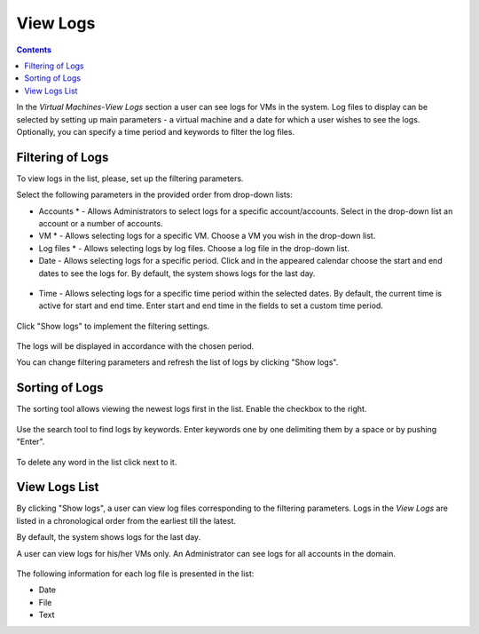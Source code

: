 .. _Log_View:

View Logs
=============

.. Contents::

In the *Virtual Machines*-*View Logs* section a user can see logs for VMs in the system. Log files to display can be selected by setting up main parameters - a virtual machine and a date for which a user wishes to see the logs. Optionally, you can specify a time period and keywords to filter the log files.

Filtering of Logs
-----------------------
To view logs in the list, please, set up the filtering parameters.

Select the following parameters in the provided order from drop-down lists:

- Accounts * - Allows Administrators to select logs for a specific account/accounts. Select in the drop-down list an account or a number of accounts.

- VM * - Allows selecting logs for a specific VM. Choose a VM you wish in the drop-down list.

- Log files * - Allows selecting logs by log files. Choose a log file in the drop-down list.

- Date - Allows selecting logs for a specific period. Click |date icon| and in the appeared calendar choose the start and end dates to see the logs for. By default, the system shows logs for the last day.

.. figure:: _static/Logs_Datepicker.png 

- Time - Allows selecting logs for a specific time period within the selected dates. By default, the current time is active for start and end time. Enter start and end time in the fields to set a custom time period. 

.. figure:: _static/Logs_Timepicker.png

Click "Show logs" to implement the filtering settings. 

.. figure:: _static/Logs_Filtering.png

The logs will be displayed in accordance with the chosen period.

You can change filtering parameters and refresh the list of logs by clicking "Show logs".

Sorting of Logs
---------------------------
The sorting tool allows viewing the newest logs first in the list. Enable the checkbox to the right.

.. figure:: _static/Logs_Newest.png

Use the search tool to find logs by keywords. Enter keywords one by one delimiting them by a space or by pushing "Enter".

.. figure:: _static/Logs_Search.png

To delete any word in the list click |remove icon| next to it.

View Logs List
--------------------------
By clicking "Show logs", a user can view log files corresponding to the filtering parameters. Logs in the *View Logs* are listed in a chronological order from the earliest till the latest. 

By default, the system shows logs for the last day. 

A user can view logs for his/her VMs only. An Administrator can see logs for all accounts in the domain. 

.. figure:: _static/Logs_List.png

The following information for each log file is presented in the list:

- Date
- File 
- Text

.. Refresh the List of Logs - To update the list of logs click "Refresh" to see the latest logs for the selected filtering parameters.

.. Follow Logs
.. """"""""""""""""""

.. After setting filtering parameters and clicking "Show logs", a user can set up log tracing, that is monitoring the logs online.

.. Click "Follow logs", you will see the list is getting refreshed every minute automatically.

.. By default, the list contains up to 1000 log records showing logs for the last minute.

.. You can set parameters of log tracing in the "Log View Plugin Settings" section:

.. - set the number of minutes from 1 (default) to 10.
.. - set the number of log records (up to 1000).

.. |bell icon| image:: _static/bell_icon.png
.. |refresh icon| image:: _static/refresh_icon.png
.. |view icon| image:: _static/view_list_icon.png
.. |view| image:: _static/view_icon.png
.. |actions icon| image:: _static/actions_icon.png
.. |edit icon| image:: _static/edit_icon.png
.. |box icon| image:: _static/box_icon.png
.. |create icon| image:: _static/create_icon.png
.. |copy icon| image:: _static/copy_icon.png
.. |color picker| image:: _static/color-picker_icon.png
.. |adv icon| image:: _static/adv_icon.png
.. |date icon| image:: _static/date_icon.png
.. |remove icon| image:: _static/remove_icon.png

